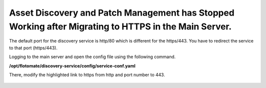 *****************************************************************************************************
Asset Discovery and Patch Management has Stopped Working after Migrating to HTTPS in the Main Server.
*****************************************************************************************************

The default port for the discovery service is http/80 which is different for the https/443. You have to redirect the service to
that port (https/443). 

Logging to the main server and open the config file using the following command.

**/opt/flotomate/discovery-service/config/service-conf.yaml**

There, modify the highlighted link to https from http and port number to 443.   

.. _faq-4:
.. figure:: https://s3-ap-southeast-1.amazonaws.com/flotomate-resources/faq/FAQ-4.png
    :align: center
    :alt: figure 4